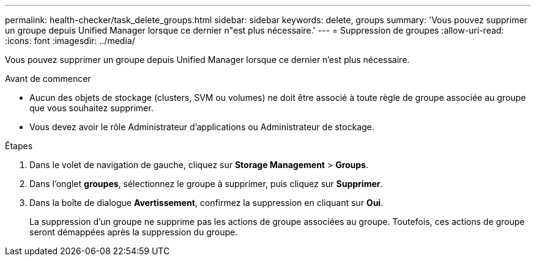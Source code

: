 ---
permalink: health-checker/task_delete_groups.html 
sidebar: sidebar 
keywords: delete, groups 
summary: 'Vous pouvez supprimer un groupe depuis Unified Manager lorsque ce dernier n"est plus nécessaire.' 
---
= Suppression de groupes
:allow-uri-read: 
:icons: font
:imagesdir: ../media/


[role="lead"]
Vous pouvez supprimer un groupe depuis Unified Manager lorsque ce dernier n'est plus nécessaire.

.Avant de commencer
* Aucun des objets de stockage (clusters, SVM ou volumes) ne doit être associé à toute règle de groupe associée au groupe que vous souhaitez supprimer.
* Vous devez avoir le rôle Administrateur d'applications ou Administrateur de stockage.


.Étapes
. Dans le volet de navigation de gauche, cliquez sur *Storage Management* > *Groups*.
. Dans l'onglet *groupes*, sélectionnez le groupe à supprimer, puis cliquez sur *Supprimer*.
. Dans la boîte de dialogue *Avertissement*, confirmez la suppression en cliquant sur *Oui*.
+
La suppression d'un groupe ne supprime pas les actions de groupe associées au groupe. Toutefois, ces actions de groupe seront démappées après la suppression du groupe.



